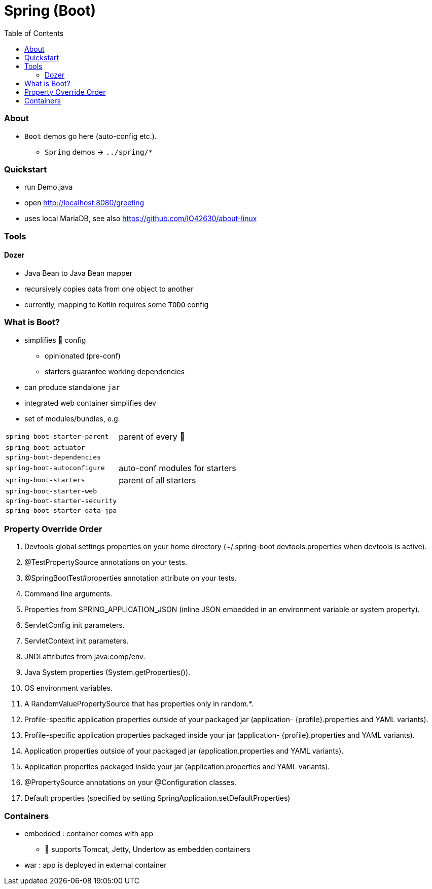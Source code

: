 = Spring (Boot)
:toc:
:toclevels: 5


=== About

* `Boot` demos go here (auto-config etc.).
** `Spring` demos -> `../spring/*`

=== Quickstart

* run Demo.java
* open http://localhost:8080/greeting
* uses local MariaDB, see also https://github.com/IO42630/about-linux

=== Tools

==== Dozer

* Java Bean to Java Bean mapper
* recursively copies data from one object to another
* currently, mapping to Kotlin requires some `TODO` config

=== What is Boot?

* simplifies 🌱 config
** opinionated (pre-conf)
** starters guarantee working dependencies
* can produce standalone `jar`
* integrated web container simplifies dev
* set of modules/bundles, e.g.

[cols="2,3"]
|===
| `spring-boot-starter-parent` | parent of every 👢
| `spring-boot-actuator` |
| `spring-boot-dependencies` |
| `spring-boot-autoconfigure` | auto-conf modules for starters
| `spring-boot-starters` | parent of all starters
| `spring-boot-starter-web` |
| `spring-boot-starter-security` |
| `spring-boot-starter-data-jpa` |
|===



=== Property Override Order

1. Devtools global settings properties on your home directory (~/.spring-boot devtools.properties when devtools is active).
2. @TestPropertySource annotations on your tests.
3. @SpringBootTest#properties annotation attribute on your tests.
4. Command line arguments.
5. Properties from SPRING_APPLICATION_JSON (inline JSON embedded in an environment variable or system property).
6. ServletConfig init parameters.
7. ServletContext init parameters.
8. JNDI attributes from java:comp/env.
9. Java System properties (System.getProperties()).
10. OS environment variables.
11. A RandomValuePropertySource that has properties only in random.*.
12. Profile-specific application properties outside of your packaged jar (application-
{profile}.properties and YAML variants).
13. Profile-specific application properties packaged inside your jar (application-
{profile}.properties and YAML variants).
14. Application properties outside of your packaged jar (application.properties and YAML variants).
15. Application properties packaged inside your jar (application.properties and YAML variants).
16. @PropertySource annotations on your @Configuration classes.
17. Default properties (specified by setting SpringApplication.setDefaultProperties)

=== Containers

* embedded : container comes with app
** 👢 supports Tomcat, Jetty, Undertow as embedden containers
* war : app is deployed in external container


